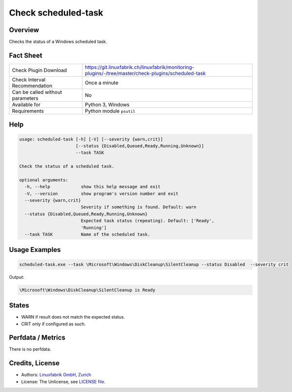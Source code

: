 Check scheduled-task
====================

Overview
--------

Checks the status of a Windows scheduled task.


Fact Sheet
----------

.. csv-table::
    :widths: 30, 70

    "Check Plugin Download",                "https://git.linuxfabrik.ch/linuxfabrik/monitoring-plugins/-/tree/master/check-plugins/scheduled-task"
    "Check Interval Recommendation",        "Once a minute"
    "Can be called without parameters",     "No"
    "Available for",                        "Python 3, Windows"
    "Requirements",                         "Python module ``psutil``"


Help
----

.. code-block:: text

    usage: scheduled-task [-h] [-V] [--severity {warn,crit}]
                          [--status {Disabled,Queued,Ready,Running,Unknown}]
                          --task TASK

    Check the status of a scheduled task.

    optional arguments:
      -h, --help            show this help message and exit
      -V, --version         show program's version number and exit
      --severity {warn,crit}
                            Severity if something is found. Default: warn
      --status {Disabled,Queued,Ready,Running,Unknown}
                            Expected task status (repeating). Default: ['Ready',
                            'Running']
      --task TASK           Name of the scheduled task.


Usage Examples
--------------

.. code-block:: bash

    scheduled-task.exe --task \Microsoft\Windows\DiskCleanup\SilentCleanup --status Disabled  --severity crit

Output:

.. code-block:: text

    \Microsoft\Windows\DiskCleanup\SilentCleanup is Ready


States
------

* WARN if result does not match the expected status.
* CRIT only if configured as such.


Perfdata / Metrics
------------------

There is no perfdata.


Credits, License
----------------

* Authors: `Linuxfabrik GmbH, Zurich <https://www.linuxfabrik.ch>`_
* License: The Unlicense, see `LICENSE file <https://git.linuxfabrik.ch/linuxfabrik/monitoring-plugins/-/blob/master/LICENSE>`_.
